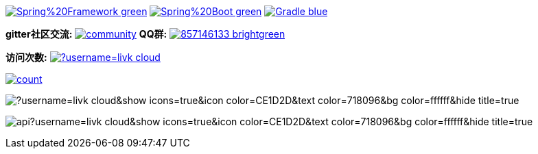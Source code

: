 image:https://img.shields.io/badge/Spring%20Framework-green[link="https://spring.io/projects/spring-framework"]
image:https://img.shields.io/badge/Spring%20Boot-green[link="https://spring.io/projects/spring-boot"]
image:https://img.shields.io/badge/Gradle-blue[link="https://gradle.org/"]

*gitter社区交流:*
image:https://badges.gitter.im/livk-cloud/community.svg[link="https://gitter.im/livk-cloud/community?utm_source=badge&utm_medium=badge&utm_campaign=pr-badge")]
*QQ群:*
image:https://img.shields.io/badge/857146133-brightgreen.svg[link="https://qm.qq.com/cgi-bin/qm/qr?k=7mqPb8JcXoDpFkk4Vx7CcFFrIXrIxbVE&jump_from=webapi&authKey=twOCFhCWeYIiP4DNWM91BjGcPXuxpWikyk2Dh+fFctht5xcvT9N8PUsVMUcKQvJf"]

*访问次数:*
image:https://komarev.com/ghpvc/?username=livk-cloud[link="https://github.com/livk-cloud")]

image:https://profile-counter.glitch.me/livk-cloud/count.svg[link="https://github.com/livk-cloud")]

image:https://github-readme-stats.vercel.app/api/top-langs/?username=livk-cloud&show_icons=true&icon_color=CE1D2D&text_color=718096&bg_color=ffffff&hide_title=true[]

image:https://github-readme-stats.vercel.app/api?username=livk-cloud&show_icons=true&icon_color=CE1D2D&text_color=718096&bg_color=ffffff&hide_title=true[]
